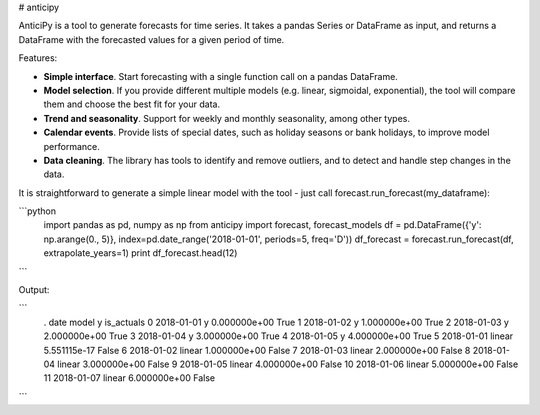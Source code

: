 # anticipy

AnticiPy is a tool to generate forecasts for time series. It takes a pandas Series or DataFrame as input, and
returns a DataFrame with the forecasted values for a given period of time.

Features:

* **Simple interface**. Start forecasting with a single function call on a pandas DataFrame.
* **Model selection**. If you provide different multiple models (e.g. linear, sigmoidal, exponential), the tool will
  compare them and choose the best fit for your data.
* **Trend and seasonality**. Support for weekly and monthly seasonality, among other types.
* **Calendar events**. Provide lists of special dates, such as holiday seasons or bank holidays, to improve model
  performance.
* **Data cleaning**. The library has tools to identify and remove outliers, and to detect and handle step changes in
  the data.

It is straightforward to generate a simple linear model with the tool - just call forecast.run_forecast(my_dataframe):

```python
   import pandas as pd, numpy as np
   from anticipy import forecast, forecast_models
   df = pd.DataFrame({'y': np.arange(0., 5)}, index=pd.date_range('2018-01-01', periods=5, freq='D'))
   df_forecast = forecast.run_forecast(df, extrapolate_years=1)
   print df_forecast.head(12)
```

Output:

```
   .        date   model             y  is_actuals
   0  2018-01-01       y  0.000000e+00        True
   1  2018-01-02       y  1.000000e+00        True
   2  2018-01-03       y  2.000000e+00        True
   3  2018-01-04       y  3.000000e+00        True
   4  2018-01-05       y  4.000000e+00        True
   5  2018-01-01  linear  5.551115e-17       False
   6  2018-01-02  linear  1.000000e+00       False
   7  2018-01-03  linear  2.000000e+00       False
   8  2018-01-04  linear  3.000000e+00       False
   9  2018-01-05  linear  4.000000e+00       False
   10 2018-01-06  linear  5.000000e+00       False
   11 2018-01-07  linear  6.000000e+00       False
```



